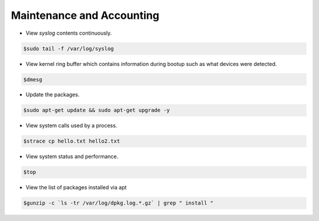 ==========================
Maintenance and Accounting
==========================

* View `syslog` contents continuously.

.. code-block:: console

   $sudo tail -f /var/log/syslog

* View kernel ring buffer which contains information during bootup such as what devices were detected.

.. code-block:: console

   $dmesg

* Update the packages.

.. code-block:: console

   $sudo apt-get update && sudo apt-get upgrade -y

* View system calls used by a process.

.. code-block:: console

   $strace cp hello.txt hello2.txt

* View system status and performance.

.. code-block:: console

   $top

* View the list of packages installed via apt

.. code-block:: console

   $gunzip -c `ls -tr /var/log/dpkg.log.*.gz` | grep " install "
